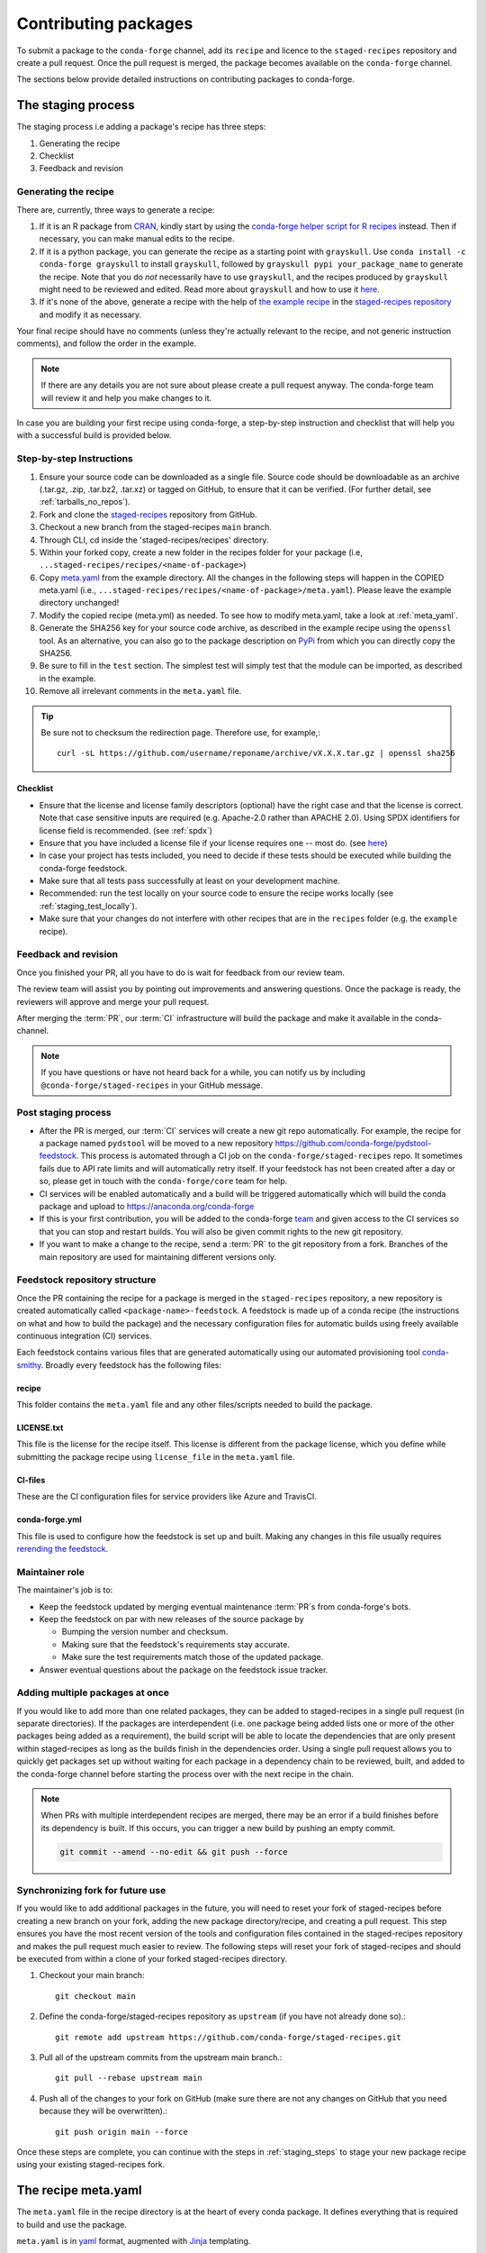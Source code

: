 .. _dev_contribute_pkgs:

Contributing packages
*********************

To submit a package to the ``conda-forge`` channel, add its ``recipe`` and licence to the ``staged-recipes`` repository and create a pull request. Once the pull request is merged, the package becomes available on the ``conda-forge`` channel.

The sections below provide detailed instructions on contributing packages to conda-forge.


.. _creating_recipes:

The staging process
===================

The staging process i.e adding a package's recipe has three steps:

#. Generating the recipe
#. Checklist
#. Feedback and revision

Generating the recipe
---------------------

There are, currently, three ways to generate a recipe:

#. If it is an R package from `CRAN <https://cran.r-project.org/>`_, kindly
   start by using the `conda-forge helper script for R recipes <https://github.com/bgruening/conda_r_skeleton_helper>`_ instead.
   Then if necessary, you can make manual edits to the recipe.
#. If it is a python package, you can generate the recipe as a starting point with ``grayskull``.
   Use ``conda install -c conda-forge grayskull`` to install ``grayskull``, followed by ``grayskull pypi your_package_name`` to generate the recipe. Note that you do *not* necessarily have to use ``grayskull``, and the
   recipes produced by ``grayskull`` might need to be reviewed and edited. Read more about ``grayskull`` and how to use it `here <https://github.com/conda-incubator/grayskull#introduction>`__.
#. If it's none of the above, generate a recipe with the help of `the example recipe <https://github.com/conda-forge/staged-recipes/tree/master/recipes/example>`_ in the `staged-recipes repository <https://github.com/conda-forge/staged-recipes>`_ and modify it as necessary.

Your final recipe should have no comments (unless they're actually relevant to the recipe, and not generic instruction comments), and follow the order in the example.

.. note::

  If there are any details you are not sure about please create a pull request anyway. The conda-forge team will review it and help you make changes to it.

In case you are building your first recipe using conda-forge, a step-by-step instruction and checklist that will help you with a successful build is provided below.

.. _staging_steps:

Step-by-step Instructions
-------------------------

#. Ensure your source code can be downloaded as a single file. Source code
   should be downloadable as an archive (.tar.gz, .zip, .tar.bz2, .tar.xz)
   or tagged on GitHub, to ensure that it can be verified. (For further
   detail, see :ref:`tarballs_no_repos`).
#. Fork and clone the `staged-recipes
   <https://github.com/conda-forge/staged-recipes>`_
   repository from GitHub.
#. Checkout a new branch from the staged-recipes ``main`` branch.
#. Through CLI, cd inside the 'staged-recipes/recipes' directory.
#. Within your forked copy, create a new folder in the recipes folder for your package (i.e, ``...staged-recipes/recipes/<name-of-package>``)
#. Copy `meta.yaml
   <https://github.com/conda-forge/staged-recipes/blob/master/recipes/
   example/meta.yaml>`_ from the example directory.
   All the changes in the following steps will happen in the COPIED meta.yaml (i.e., ``...staged-recipes/recipes/<name-of-package>/meta.yaml``).
   Please leave the example directory unchanged!
#. Modify the copied recipe (meta.yml) as needed. To see how to modify meta.yaml, take a look at
   :ref:`meta_yaml`.
#. Generate the SHA256 key for your source code archive, as described in the
   example recipe using the ``openssl`` tool. As an alternative, you can also
   go to the package description on `PyPi <https://pypi.org>`_ from which you
   can directly copy the SHA256.
#. Be sure to fill in the ``test`` section. The simplest test will simply
   test that the module can be imported, as described in the example.
#. Remove all irrelevant comments in the ``meta.yaml``  file.

.. tip::

  Be sure not to checksum the redirection page. Therefore use, for example,::

    curl -sL https://github.com/username/reponame/archive/vX.X.X.tar.gz | openssl sha256

Checklist
.........

* Ensure that the license and license family descriptors (optional) have the right case and that the license is correct. Note that case sensitive inputs are required (e.g. Apache-2.0 rather than APACHE 2.0). Using SPDX identifiers for license field is recommended. (see :ref:`spdx`)
* Ensure that you have included a license file if your license requires one -- most do. (see `here <https://github.com/conda-forge/staged-recipes/blob/a504af81c05491bf7b0b018b2fa1efe64767985c/recipes/example/meta.yaml#L52-L55>`_)
* In case your project has tests included, you need to decide if these tests should be executed while building the conda-forge feedstock.
* Make sure that all tests pass successfully at least on your development machine.
* Recommended: run the test locally on your source code to ensure the recipe works locally (see  :ref:`staging_test_locally`).
* Make sure that your changes do not interfere with other recipes that are in the ``recipes`` folder (e.g. the ``example`` recipe).


Feedback and revision
---------------------

Once you finished your PR, all you have to do is wait for feedback from our review team.

The review team will assist you by pointing out improvements and answering questions. Once the package is ready, the reviewers will approve and merge your pull request.

After merging the :term:`PR`, our :term:`CI` infrastructure will build the package and make it available in the conda-channel.

.. note::

  If you have questions or have not heard back for a while, you can notify us by including ``@conda-forge/staged-recipes`` in your GitHub message.


Post staging process
--------------------

* After the PR is merged, our :term:`CI` services will create a new git repo automatically. For example, the recipe for a package named ``pydstool`` will be moved to a new repository `https://github.com/conda-forge/pydstool-feedstock <https://github.com/conda-forge/pydstool-feedstock>`_. This process is automated through a CI job on the ``conda-forge/staged-recipes`` repo. It sometimes fails due to API rate limits and will automatically retry itself. If your feedstock has not been created after a day or so, please get in touch with the ``conda-forge/core`` team for help.
* CI services will be enabled automatically and a build will be triggered automatically which will build the conda package and upload to `https://anaconda.org/conda-forge <https://anaconda.org/conda-forge>`_
* If this is your first contribution, you will be added to the conda-forge `team <https://github.com/orgs/conda-forge/people>`_ and given access to the CI services so that you can stop and restart builds. You will also be given commit rights to the new git repository.
* If you want to make a change to the recipe, send a :term:`PR` to the git repository from a fork. Branches of the main repository are used for maintaining different versions only.


.. _feedstock-repository-structure:

Feedstock repository structure
------------------------------

Once the PR containing the recipe for a package is merged in the ``staged-recipes`` repository, a new repository is created automatically called ``<package-name>-feedstock``.
A feedstock is made up of a conda recipe (the instructions on what and how to build the package) and the necessary configuration files for automatic builds using freely available continuous integration (CI) services.

Each feedstock contains various files that are generated automatically using our automated provisioning tool `conda-smithy <https://github.com/conda-forge/conda-smithy/>`__. Broadly every feedstock has the following files:

recipe
......

This folder contains the ``meta.yaml`` file and any other files/scripts needed to build the package.

LICENSE.txt
............

This file is the license for the recipe itself. This license is different from the package license, which you define while submitting the package recipe using ``license_file`` in the ``meta.yaml`` file.

CI-files
........

These are the CI configuration files for service providers like Azure and TravisCI.

conda-forge.yml
................

This file is used to configure how the feedstock is set up and built. Making any changes in this file usually requires `rerending the feedstock <https://conda-forge.org/docs/maintainer/updating_pkgs.html#dev-update-rerender>`__.

Maintainer role
---------------

The maintainer's job is to:

- Keep the feedstock updated by merging eventual maintenance :term:`PR`\ s from conda-forge's bots.
- Keep the feedstock on par with new releases of the source package by

  - Bumping the version number and checksum.
  - Making sure that the feedstock's requirements stay accurate.
  - Make sure the test requirements match those of the updated package.

- Answer eventual questions about the package on the feedstock issue tracker.


Adding multiple packages at once
--------------------------------

If you would like to add more than one related packages, they can be added to
staged-recipes in a single pull request (in separate directories). If the
packages are interdependent (i.e. one package being added lists one or more of
the other packages being added as a requirement), the build script will be able to
locate the dependencies that are only present within staged-recipes as long as
the builds finish in the dependencies order. Using a single pull request
allows you to quickly get packages set up without waiting for each package in a
dependency chain to be reviewed, built, and added to the conda-forge channel
before starting the process over with the next recipe in the chain.

.. note::

   When PRs with multiple interdependent recipes are merged,
   there may be an error if a build finishes before its dependency is built. If
   this occurs, you can trigger a new build by pushing an empty commit.

   .. code-block:: none

      git commit --amend --no-edit && git push --force


Synchronizing fork for future use
---------------------------------

If you would like to add additional packages in the future, you will need to
reset your fork of staged-recipes before creating a new branch on your fork,
adding the new package directory/recipe, and creating a pull request. This
step ensures you have the most recent version of the tools and configuration
files contained in the staged-recipes repository and makes the pull request
much easier to review. The following steps will reset your fork of
staged-recipes and should be executed from within a clone of your forked
staged-recipes directory.

#. Checkout your main branch::

     git checkout main

#. Define the conda-forge/staged-recipes repository as ``upstream`` (if you have not already done so).::

     git remote add upstream https://github.com/conda-forge/staged-recipes.git

#. Pull all of the upstream commits from the upstream main branch.::

     git pull --rebase upstream main

#. Push all of the changes to your fork on GitHub (make sure there are not any changes on GitHub that you need because they will be overwritten).::

     git push origin main --force

Once these steps are complete, you can continue with the steps in :ref:`staging_steps` to stage your new package recipe using your existing staged-recipes fork.


.. _meta_yaml:

The recipe meta.yaml
====================

The ``meta.yaml`` file in the recipe directory is at the heart of every conda package.
It defines everything that is required to build and use the package.

``meta.yaml`` is in `yaml <https://en.wikipedia.org/wiki/YAML>`__ format, augmented with `Jinja <http://jinja.pocoo.org/>`__ templating.

A full reference of the structure and fields of ``meta.yaml`` file can be found in the `Defining metadata (meta.yaml) <https://conda.io/projects/conda-build/en/latest/resources/define-metadata.html>`__ section in the conda-build documentation.

In the following, we highlight particularly important and conda-forge specific information and guidelines, ordered by section in ``meta.yaml``.


Source
------

.. _tarballs_no_repos:

Build from tarballs, not repos
..............................

Packages should be built from tarballs using the ``url`` key, not from repositories directly by using e.g. ``git_url``.

There are several reasons behind this rule:

  - Repositories are usually larger than tarballs, draining shared CI time and bandwidth
  - Repositories are not checksummed.  Thus, using a tarball has a
    stronger guarantee that the download that is obtained to build from is
    in fact the intended package.
  - On some systems, it is possible to not have permission to remove a repo once it is created.

Populating the ``hash`` field
.............................

If your package is on PyPi_, you can get the sha256 hash from your package's page
on PyPI; look for the ``SHA256`` link next to the download link on your package's
files page, e.g. ``https://pypi.org/project/<your-project>/#files``.

You can also generate a hash from the command line on Linux (and Mac if you
install the necessary tools below).

To generate the ``sha256`` hash: ``openssl sha256 your_sdist.tar.gz``

You may need the openssl package, available on conda-forge
``conda install openssl -c conda-forge``.

.. tip::

  Be sure not to checksum the redirection page. Therefore use, for example,::

    curl -sL https://github.com/username/reponame/archive/vX.X.X.tar.gz | openssl sha256

.. _PyPi: https://pypi.org

Downloading extra sources and data files
........................................

``conda-build 3`` supports multiple sources per recipe. Examples are available `in the conda-build docs <https://docs.conda.io/projects/conda-build/en/latest/resources/define-metadata.html#source-from-multiple-sources>`_.


Build
-----

Skipping builds
...............

Use the ``skip`` key in the ``build`` section along with a selector:

You can e.g. specify not to build ...

 - on specific architectures:

  .. code-block:: yaml

      build:
          skip: true  # [win]

 - for specific python versions:

  .. code-block:: yaml

    build:
        skip: true  # [py<35]

A full description of selectors is
`in the conda docs <https://docs.conda.io/projects/conda-build/en/latest/resources/define-metadata.html#preprocessing-selectors>`__.


Optional: ``bld.bat`` and/or ``build.sh``
.........................................

In many cases, ``bld.bat`` and/or ``build.sh`` files are not required.
Pure Python packages almost never need them.

If the build can be executed with one line, you may put this line in the
``script`` entry of the ``build`` section of the ``meta.yaml`` file with:
``script: "{{ PYTHON }} -m pip install . -vv"``.

Remember to always add ``pip`` to the host requirements.


.. _use-pip:

Use pip
.......
Normally Python packages should use this line:

.. code-block:: yaml

    build:
      script: "{{ PYTHON }} -m pip install . -vv"

as the installation script in the ``meta.yml`` file or ``bld.bat/build.sh`` script files,
while adding ``pip`` to the host requirements:

.. code-block:: yaml

    requirements:
      host:
        - pip

These options should be used to ensure a clean installation of the package without its
dependencies. This helps make sure that we're only including this package,
and not accidentally bringing any dependencies along into the conda package.

Usually pure-Python packages only require ``python``, ``setuptools`` and ``pip``
as ``host`` requirements; the real package dependencies are only
``run`` requirements.


Requirements
------------

Build, host and run
...................

Conda-build distinguishes three different kinds of dependencies.
In the following paragraphs, we give a very short overview what packages go where.
For a detailed explanation please refer to the `conda-build documentation <https://docs.conda.io/projects/conda-build/en/latest/resources/define-metadata.html#requirements-section>`__.

**Build**

  Build dependencies are required in the build environment and contain all tools that are not needed on the host of the package.

  Following packages are examples of typical ``build`` dependencies:

   - compilers (see :ref:`dep_compilers`)
   - cmake
   - make
   - pkg-config
   - CDT packages (see :ref:`cdt_packages`)


**Host**

  Host dependencies are required during build phase, but in contrast to build packages they have to be present on the host.

  Following packages are typical examples for ``host`` dependencies:

   - shared libraries (c/c++)
   - python/r libraries that link against c libraries (see e.g. :ref:`linking_numpy`)
   - python, r-base
   - setuptools, pip (see :ref:`use-pip`)

**Run**

  Run dependencies are only required during run time of the package. Run dependencies typically include

   - most python/r libraries


.. _no_external_deps:

Avoid external dependencies
...........................

As a general rule: all dependencies have to be packaged by conda-forge as well. This is necessary to assure :term:`ABI` compatibility for all our packages.

There are only a few exceptions to this rule:

#. Some dependencies have to be satisfied with :term:`CDT` packages (see :ref:`cdt_packages`).

#. Some packages require root access (e.g. device drivers) that cannot be distributed by conda-forge. These dependencies should be avoided whenever possible.



Pinning
.......

Linking shared c/c++ libraries creates dependence on the :term:`ABI` of the library that was used at build time on the package.
The exposed interface changes when previously existing exposed symbols are deleted or modified in a newer version.

It is therefore crucial to ensure that only library versions with a compatible :term:`ABI` are used after linking.

In the best case, the shared library you depend on:

- defines a pin in the `list of globally pinned packages <https://github.com/conda-forge/conda-forge-pinning-feedstock/blob/master/recipe/conda_build_config.yaml>`__

- exports its :term:`ABI` compatible requirements by defining ``run_exports`` in it's meta.yaml

In these cases you do not have to worry about version requirements:

.. code-block:: yaml

  requirements:
    # [...]
    host:
      - readline
      - libpng

In other cases you have to specify :term:`ABI` compatible versions manually.

.. code-block:: yaml

  requirements:
    # [...]
    host:
      - libawesome 1.1.*

For more information on pinning, please refer to :ref:`pinned_deps`.


Constraining packages at runtime
................................

The ``run_constrained`` section allows defining restrictions on packages at runtime without depending on the package. It can be used to restrict allowed versions of optional dependencies and defining incompatible packages.

Defining non-dependency restrictions
^^^^^^^^^^^^^^^^^^^^^^^^^^^^^^^^^^^^

Imagine a package can be used together with version 1 of ``awesome-software`` when present, but does not strictly depend on it.
Therefore you would like to let the user choose whether he/she would like to use the package with or without ``awesome-software``. Let's assume further that the package is incompatible to version 2 of ``awesome-software``.

In this case ``run_dependencies`` can be used to restrict ``awesome-software`` to version 1.*, if the user chooses to install it:

.. code-block:: yaml

  requirements:
    # [...]
    run_constrained:
      - awesome-software 1.*

Here ``run_constrained`` acts as a means to protect users from incompatible versions without introducing an unwanted dependency.

Defining conflicts
^^^^^^^^^^^^^^^^^^

Sometimes packages interfere with each other and therefore only one of them can be installed at any time.
In combination with an unsatisfiable version, ``run_constrained`` can define blockers:


.. code-block:: yaml

  package:
  name: awesome-db

  requirements:
    # [...]
    run_constrained:
      - amazing-db ==9999999999

In this example, ``awesome-db`` cannot be installed together with ``amazing-db`` as there is no package ``amazing-db-9999999999``.


.. _testing_in_recipes:

Test
----



All recipes need tests. Here are some tips, tricks, and justifications.
How you should test depends on the type of package (python, c-lib,
command-line tool, ... ), and what tests are available for that package.
But every conda package must have at least *some* tests.


Simple existence tests
......................

Sometimes defining tests seems to be hard, e.g. due to:

 - tests for the underlying code base may not exist.
 - test suites may take too long to run on limited :term:`CI` infrastructure.
 - tests may take too much bandwidth.

In these cases, conda-forge may not be able to execute the prescribed test suite.

However, this is no reason for the recipe to not have tests. At the very least,
we want to verify that the package has installed the desired files in the desired
locations. This is called existence testing.

Existence testing can be accomplished in the ``meta.yaml`` file in the
``test/commands`` block.

On posix systems, use the ``test`` utility and the ``$PREFIX`` variable.

On Windows, use the ``exist`` command. See below for an example.

Simple existence testing example:


.. code-block:: yaml

    test:
      commands:
        - test -f $PREFIX/lib/libboost_log$SHLIB_EXT  # [unix]
        - if not exist %LIBRARY_LIB%\\boost_log-vc140-mt.lib exit 1  # [win]


Testing python packages
.......................

For the best information about testing, see the conda build docs
`test section. <https://docs.conda.io/projects/conda-build/en/latest/resources/define-metadata.html#test-section>`_


Testing importing
^^^^^^^^^^^^^^^^^

The minimal test of a python package should make sure that the package
can be successfully imported. This can be accomplished with this
stanza in the ``meta.yaml``:

.. code-block:: yaml

    test:
      imports:
        - package_name

Note that ``package_name`` is the name imported by python;
not necessarily the name of the conda package (they are sometimes different).

Testing for an import will catch the bulk of the packaging errors, generally
including the presence of dependencies. However, it does not assure that the
package works correctly. In particular, it doesn't test if it works
correctly with the versions of dependencies used.

It is good to run some other tests of the code itself (the test suite) if possible.

Running unit tests
..................

The trick here is that there are multiple ways to run unit tests in Python,
including nose, pytest, etc.

Also, some packages install the tests with the package, and thus they can be
run in place, while others keep the tests with the source code, and thus can
not be run straight from an installed package.

Test requirements
^^^^^^^^^^^^^^^^^

Sometimes there are packages required to run the tests that are not required
to simply use the package. This is usually a test-running framework, such as
nose or pytest. You can ensure that it is included by adding it to requirements
in the test stanza:

.. code-block:: yaml

    test:
      imports:
        - package_name
    ...
      requires:
        - pytest

Copying test files
^^^^^^^^^^^^^^^^^^

Often test files are not installed alongside packages. Conda creates a fresh
working copy to execute the test stage of build recipes, which don't contain
the files of source package.

You can include files required for testing with the ``source_files`` section:

.. code-block:: yaml

    test:
      imports:
        - package_name
      requires:
        - pytest
      source_files:
        - tests
        - test_pkg_integration.py
      commands:
        - pytest tests test_pkg_integration.py

The ``source_files`` section works for files and directories.

Built-in tests
^^^^^^^^^^^^^^

Some packages have testing built-in. In this case, you can put a test command
directly in the test stanza:

.. code-block:: yaml

    test:
      ...
      commands:
         python -c "import package_name; package_name.tests.runall()"

Alternatively, you can add a file called ``run_test.py`` in the recipe that
will be run at test time. This allows an arbitrarily complicated test script.

pytest tests
^^^^^^^^^^^^

If the tests are installed with the package, pytest can find and run them
for you with the following command::

    test:
      requires:
        - pytest
      commands:
        - pytest --pyargs package_name


Command Line Utilities
......................

If a python package installs command line utilities, you probably want to test that
they were properly installed::

    test:
      commands:
        - util_1 --help

If the utility actually has a test mode, great. Otherwise simply invoking
``--help`` or ``--version`` or something will at least test that it is
installed and can run.

Tests outside of the package
............................

Note that conda-build runs the tests in an isolated environment after installing
the package -- thus, at this point it does not have access to the original source
tarball.  This is to ensure that the test environment is as close as possible to
what an end-user will see.

This makes it very hard to run tests that are not installed with the package.

.. **NOTE** if anyone has good ideas as to how to do that, please put it here!


.. _staging_test_locally:

Running tests locally for staged recipes
........................................

If you want to run and build packages in the staged-recipes repository locally,
go to the root repository directory and run the
``build-locally.py`` script (you need Python 3). And then you could follow the prompt to select the variant you'd like to build. This requires that you have Docker
installed on your machine if you are building a package for Linux.
For MacOS, it will prompt you to select a location for the SDK (e.g. ``export OSX_SDK_DIR=/opt``) to be downloaded.

.. code-block:: bash
        
    $ cd ~/staged-recipes
    $ python build-locally.py

If you know which image you want to build, you can specify it as an argument to the script.

.. code-block:: bash
        
    $ cd ~/staged-recipes
    $ python build-locally.py <VARIANT>
 
where ``<VARIANT>`` is one of the file names in the ``.ci_support/`` directory, e.g. ``linux64``, ``osx64``, and ``linux64_cuda102``.


About
-----

Packaging the license manually
..............................

Sometimes upstream maintainers do not include a license file in their tarball despite being demanded by the license.

If this is the case, you can add the license to the ``recipe`` directory (here named ``LICENSE.txt``)  and reference it inside the meta.yaml:


.. code-block:: yaml

   about:
     license_file: LICENSE.txt

In this case, please also notify the upstream developers that the license file is missing.

.. important::

  The license should only be shipped along with the recipe if there is no license file in the downloaded archive.
  If there is a license file in the archive, please set ``license_file`` to the path of the license file in the archive.

.. _spdx:

SPDX Identifiers and Expressions
................................

For the ``about: license`` entry in the recipe ``meta.yaml``, using a SPDX identifier or expression is recommended.

See `SPDX license identifiers <https://spdx.org/licenses/>`__ for the licenses.
See `SPDX license exceptions <https://spdx.org/licenses/exceptions-index.html>`__ for license exceptions.
See `SPDX specification <https://spdx.org/spdx-specification-21-web-version>`__ Appendix IV
for the specification on expressions.

.. code-block:: none

   Apache-2.0
   Apache-2.0 WITH LLVM-exception
   BSD-3-Clause
   BSD-3-Clause OR MIT
   GPL-2.0-or-later
   LGPL-2.0-only OR GPL-2.0-only
   LicenseRef-HDF5
   MIT
   MIT AND BSD-2-Clause
   PSF-2.0

.. _third_party_package_licenses:

Licenses of included dependencies
.................................

For some languages (Go, rust, etc.), the current policy is to include all dependencies and their dependencies in the package.
This presents a problem when packaging the license files as each dependency needs to have its license file included in the recipe.

For some languages, the community provides tools which can automate this process, enabling the automatic inclusion of all needed license files.

* **Rust**

  `cargo-bundle-licenses <https://github.com/sstadick/cargo-bundle-licenses>`__ can be included in the build process of a package and will automatically collect and add the license files of all dependencies of a package.
  
  For a detailed description, please visit the project page but a short example can be found below.
  
  First, include the collection of licenses as a step of the build process.
  
  .. code-block:: yaml

    build:
      number: 0
      script:
        - cargo-bundle-licenses --format yaml --output THIRDPARTY.yml
        - build_command_goes_here

  Then, include the tool as a build time dependency.
  
  .. code-block:: yaml
  
    requirements:
      build:
        - cargo-bundle-licenses

  Finally, make sure that the generated file is included in the recipe.
   
  .. code-block:: yaml
  
    about:
      license_file:
        - THIRDPARTY.yml
        - package_license.txt

.. important::

  We are not lawyers and cannot guarantee that the above advice is correct or that the tools are able to find all license files. 
  Additionally, we are unable to accept any responsibility or liability.
  It is always your responsibility to double-check that all licenses are included and verify that any generated output is correct.
  
.. note::

   The correct and automated packaging of dependency licenses is an ongoing discussion. Please feel free to add your thoughs to `this <https://github.com/conda-forge/conda-forge.github.io/issues/1052>`__ discussion. 

Extra
-----

.. _recipe_maintainer:

Recipe Maintainer
..................

A maintainer is an individual who is responsible for maintaining and updating one or more feedstock repositories and packages as well as their future versions. They have push access to the feedstock repositories of only the packages they maintain and can merge pull requests into it.

Contributing a recipe for package makes you the ``maintainer`` of that package automatically.
See `Maintainers Role <https://conda-forge.org/docs/maintainer/adding_pkgs.html#maintainer-role>`__ and `Maintaining Packages <https://conda-forge.org/docs/maintainer/updating_pkgs.html#maintaining-packages>`__ to learn more about what are the things that maintainers do.
If you wish to be a maintainer of a certain package, you should contact current maintainers and open an issue in that package's feedstock with the following command:

``@conda-forge-admin, please add user @username``

where username is the GitHub username of the new maintainer to be added. Please refer to `Becoming a maintainer <https://conda-forge.org/docs/orga/guidelines.html#becoming-a-maintainer>`__ and `Updating the maintainer <https://conda-forge.org/docs/maintainer/updating_pkgs.html#updating-the-maintainer-list>`__ for detailed instructions.

.. _feedstock_name:

Feedstock name
..............

If you want the name of the feedstock to be different from the package name in the staged-recipes, you can use the ``feedstock-name`` directive in the recipe of that package, like this:

.. code-block:: yaml

  extra:
    feedstock-name: <name>

Here, ``<name>`` is the name you would want for the feedstock.

Miscellaneous
=============

.. _activate_scripts:

Activate scripts
----------------

Recipes are allowed to have activate scripts, which will be ``source``\ d or
``call``\ ed when the environment is activated. It is generally recommended to avoid using
activate scripts when another option is possible because people do not always
activate environments the expected way and these packages may then misbehave.

When using them in a recipe, feel free to name them ``activate.bat``,
``activate.sh``, ``deactivate.bat``, and ``deactivate.sh`` in the recipe. The
installed scripts are recommended to be prefixed by the package name and a
separating ``-``. Below is some sample code for Unix and Windows that will make
this install process easier. Please feel free to lift it.

In ``build.sh``:

.. code-block:: bash

    # Copy the [de]activate scripts to $PREFIX/etc/conda/[de]activate.d.
    # This will allow them to be run on environment activation.
    for CHANGE in "activate" "deactivate"
    do
        mkdir -p "${PREFIX}/etc/conda/${CHANGE}.d"
        cp "${RECIPE_DIR}/${CHANGE}.sh" "${PREFIX}/etc/conda/${CHANGE}.d/${PKG_NAME}_${CHANGE}.sh"
    done

In ``build.bat``:

.. code-block:: batch

    setlocal EnableDelayedExpansion

    :: Copy the [de]activate scripts to %PREFIX%\etc\conda\[de]activate.d.
    :: This will allow them to be run on environment activation.
    for %%F in (activate deactivate) DO (
        if not exist %PREFIX%\etc\conda\%%F.d mkdir %PREFIX%\etc\conda\%%F.d
        copy %RECIPE_DIR%\%%F.bat %PREFIX%\etc\conda\%%F.d\%PKG_NAME%_%%F.bat
        :: Copy unix shell activation scripts, needed by Windows Bash users
        copy %RECIPE_DIR%\%%F.sh %PREFIX%\etc\conda\%%F.d\%PKG_NAME%_%%F.sh
    )

Jinja templating
----------------

The recipe ``meta.yaml`` can contain expressions that are evaluated during build time.
These expressions are written in `Jinja <http://jinja.pocoo.org/>`__ syntax.

Jinja expressions serve following purposes in the meta.yaml:

- They allow defining variables to avoid code duplication. Using a variable for the ``version`` allows changing the version only once with every update.

  .. code-block:: yaml+jinja

      {% set version = "3.7.3" %}

      package:
        name: python
        version: {{ version }}

      source:
        url: https://www.python.org/ftp/python/{{ version }}/Python-{{ version }}.tar.xz
        sha256: da60b54064d4cfcd9c26576f6df2690e62085123826cff2e667e72a91952d318

- They can call `conda-build functions <https://docs.conda.io/projects/conda-build/en/latest/resources/define-metadata.html#conda-build-specific-jinja2-functions>`__ for automatic code generation. Examples are the compilers, cdt packages or the ``pin_compatible`` function.

  .. code-block:: yaml+jinja

    requirements:
      build:
        - {{ compiler('c') }}
        - {{ compiler('cxx') }}
        - {{ cdt('xorg-x11-proto-devel') }}  # [linux]
        - {{ cdt('libx11-devel') }}          # [linux]

  or

  .. code-block:: yaml

    requirements:
      build:
        - {{ compiler('c') }}
        - {{ compiler('cxx') }}
      host:
        - python
        - numpy
      run:
        - python
        - {{ pin_compatible('numpy') }}



For more information please refer to the `Templating with Jinja <https://docs.conda.io/projects/conda-build/en/latest/resources/define-metadata.html#templating-with-jinja>`__ section in the conda-build docs.
